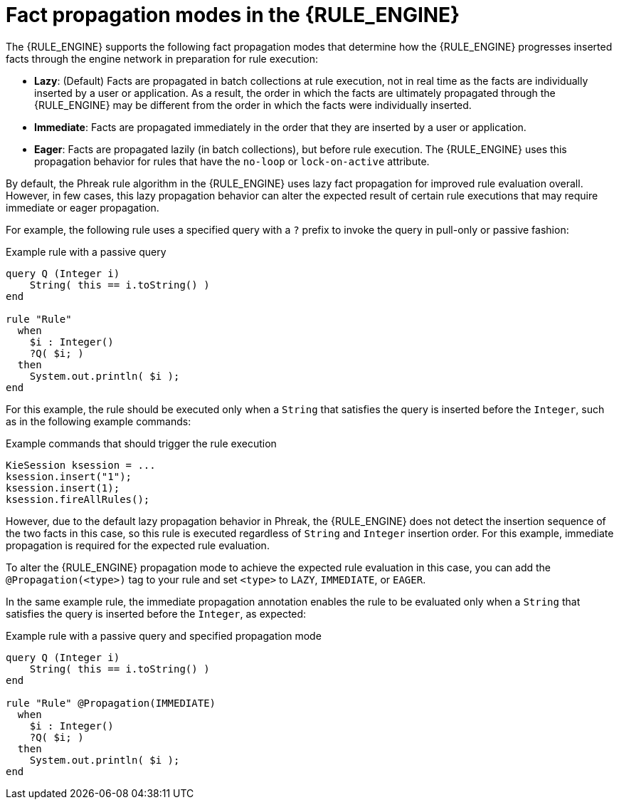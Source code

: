 [id='fact-propagation-modes-con_{context}']

= Fact propagation modes in the {RULE_ENGINE}

The {RULE_ENGINE} supports the following fact propagation modes that determine how the {RULE_ENGINE} progresses inserted facts through the engine network in preparation for rule execution:

* *Lazy*: (Default) Facts are propagated in batch collections at rule execution, not in real time as the facts are individually inserted by a user or application. As a result, the order in which the facts are ultimately propagated through the {RULE_ENGINE} may be different from the order in which the facts were individually inserted.
* *Immediate*: Facts are propagated immediately in the order that they are inserted by a user or application.
* *Eager*: Facts are propagated lazily (in batch collections), but before rule execution. The {RULE_ENGINE} uses this propagation behavior for rules that have the `no-loop` or `lock-on-active` attribute.

By default, the Phreak rule algorithm in the {RULE_ENGINE} uses lazy fact propagation for improved rule evaluation overall. However, in few cases, this lazy propagation behavior can alter the expected result of certain rule executions that may require immediate or eager propagation.

For example, the following rule uses a specified query with a `?` prefix to invoke the query in pull-only or passive fashion:

.Example rule with a passive query
[source]
----
query Q (Integer i)
    String( this == i.toString() )
end

rule "Rule"
  when
    $i : Integer()
    ?Q( $i; )
  then
    System.out.println( $i );
end
----

For this example, the rule should be executed only when a `String` that satisfies the query is inserted before the `Integer`, such as in the following example commands:

.Example commands that should trigger the rule execution
[source,java]
----
KieSession ksession = ...
ksession.insert("1");
ksession.insert(1);
ksession.fireAllRules();
----

However, due to the default lazy propagation behavior in Phreak, the {RULE_ENGINE} does not detect the insertion sequence of the two facts in this case, so this rule is executed regardless of `String` and `Integer` insertion order. For this example, immediate propagation is required for the expected rule evaluation.

To alter the {RULE_ENGINE} propagation mode to achieve the expected rule evaluation in this case, you can add the `@Propagation(<type>)` tag to your rule and set `<type>` to `LAZY`, `IMMEDIATE`, or `EAGER`.

In the same example rule, the immediate propagation annotation enables the rule to be evaluated only when a `String` that satisfies the query is inserted before the `Integer`, as expected:

.Example rule with a passive query and specified propagation mode
[source]
----
query Q (Integer i)
    String( this == i.toString() )
end

rule "Rule" @Propagation(IMMEDIATE)
  when
    $i : Integer()
    ?Q( $i; )
  then
    System.out.println( $i );
end
----
